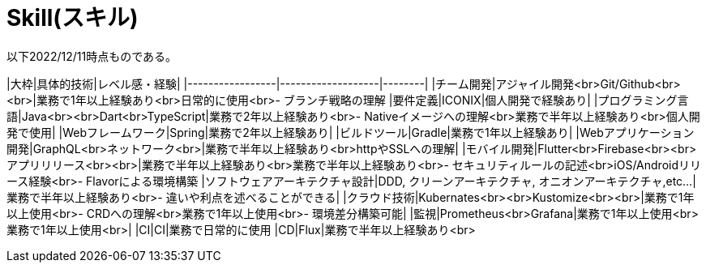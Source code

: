 = Skill(スキル)
以下2022/12/11時点ものである。

|大枠|具体的技術|レベル感・経験|
|-----------------|-------------------|--------|
|チーム開発|アジャイル開発<br>Git/Github<br><br>|業務で1年以上経験あり<br>日常的に使用<br>- ブランチ戦略の理解
|要件定義|ICONIX|個人開発で経験あり|
|プログラミング言語|Java<br><br>Dart<br>TypeScript|業務で2年以上経験あり<br>- Nativeイメージへの理解<br>業務で半年以上経験あり<br>個人開発で使用|
|Webフレームワーク|Spring|業務で2年以上経験あり|
|ビルドツール|Gradle|業務で1年以上経験あり|
|Webアプリケーション開発|GraphQL<br>ネットワーク<br>|業務で半年以上経験あり<br>httpやSSLへの理解|
|モバイル開発|Flutter<br>Firebase<br><br>アプリリリース<br><br>|業務で半年以上経験あり<br>業務で半年以上経験あり<br>- セキュリティルールの記述<br>iOS/Androidリリース経験<br>- Flavorによる環境構築
|ソフトウェアアーキテクチャ設計|DDD, クリーンアーキテクチャ, オニオンアーキテクチャ,etc...|業務で半年以上経験あり<br>- 違いや利点を述べることができる|
|クラウド技術|Kubernates<br><br>Kustomize<br><br>|業務で1年以上使用<br>- CRDへの理解<br>業務で1年以上使用<br>- 環境差分構築可能|
|監視|Prometheus<br>Grafana|業務で1年以上使用<br>業務で1年以上使用<br>|
|CI|CI|業務で日常的に使用
|CD|Flux|業務で半年以上経験あり<br>
